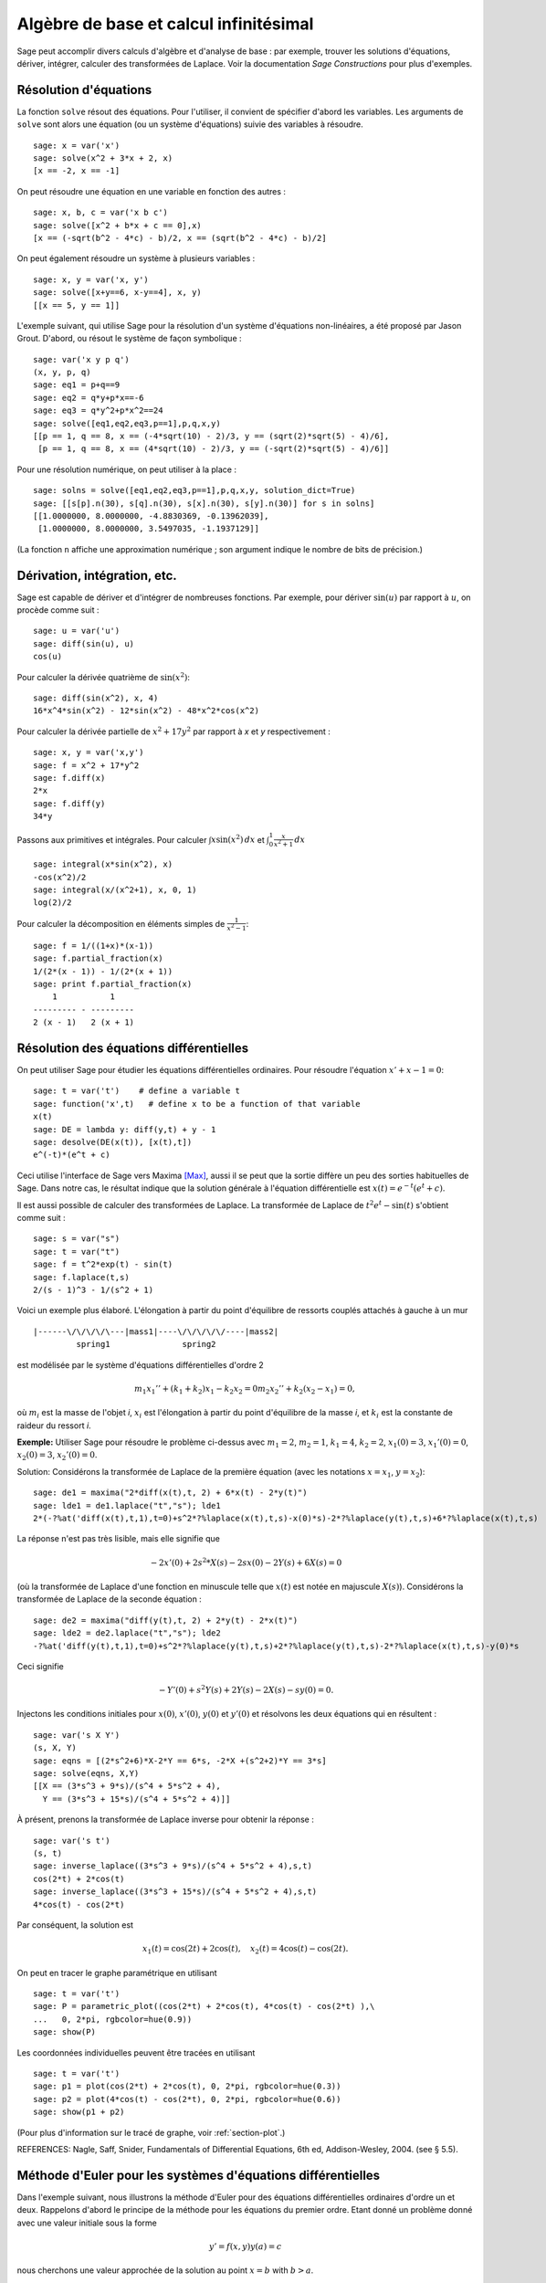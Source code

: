 Algèbre de base et calcul infinitésimal
=======================================

Sage peut accomplir divers calculs d'algèbre et d'analyse de base : par
exemple, trouver les solutions d'équations, dériver, intégrer, calculer
des transformées de Laplace. Voir la documentation *Sage Constructions*
pour plus d'exemples.

Résolution d'équations
----------------------

La fonction ``solve`` résout des équations. Pour l'utiliser, il convient
de  spécifier d'abord les variables. Les arguments de ``solve`` sont
alors une équation (ou un système d'équations) suivie des variables à
résoudre.


::

    sage: x = var('x')
    sage: solve(x^2 + 3*x + 2, x)
    [x == -2, x == -1]

On peut résoudre une équation en une variable en fonction des autres :

::

    sage: x, b, c = var('x b c')
    sage: solve([x^2 + b*x + c == 0],x)
    [x == (-sqrt(b^2 - 4*c) - b)/2, x == (sqrt(b^2 - 4*c) - b)/2]

On peut également résoudre un système à plusieurs variables :

::

    sage: x, y = var('x, y')
    sage: solve([x+y==6, x-y==4], x, y)
    [[x == 5, y == 1]]

L'exemple suivant, qui utilise Sage pour la résolution d'un système
d'équations non-linéaires, a été proposé par Jason Grout. D'abord, ou
résout le système de façon symbolique :

::

    sage: var('x y p q')
    (x, y, p, q)
    sage: eq1 = p+q==9
    sage: eq2 = q*y+p*x==-6
    sage: eq3 = q*y^2+p*x^2==24
    sage: solve([eq1,eq2,eq3,p==1],p,q,x,y)
    [[p == 1, q == 8, x == (-4*sqrt(10) - 2)/3, y == (sqrt(2)*sqrt(5) - 4)/6],
     [p == 1, q == 8, x == (4*sqrt(10) - 2)/3, y == (-sqrt(2)*sqrt(5) - 4)/6]]

Pour une résolution numérique, on peut utiliser à la place :

.. link

::

    sage: solns = solve([eq1,eq2,eq3,p==1],p,q,x,y, solution_dict=True)
    sage: [[s[p].n(30), s[q].n(30), s[x].n(30), s[y].n(30)] for s in solns]
    [[1.0000000, 8.0000000, -4.8830369, -0.13962039],
     [1.0000000, 8.0000000, 3.5497035, -1.1937129]]

(La fonction ``n`` affiche une approximation numérique ; son argument
indique le nombre de bits de précision.)

Dérivation, intégration, etc.
-----------------------------

Sage est capable de dériver et d'intégrer de nombreuses fonctions. Par
exemple, pour dériver :math:`\sin(u)` par rapport à :math:`u`, on
procède comme suit :

::

    sage: u = var('u')
    sage: diff(sin(u), u)
    cos(u)

Pour calculer la dérivée quatrième de  :math:`\sin(x^2)`:

::

    sage: diff(sin(x^2), x, 4)
    16*x^4*sin(x^2) - 12*sin(x^2) - 48*x^2*cos(x^2)

Pour calculer la dérivée partielle de  :math:`x^2+17y^2` par rapport à
*x* et *y* respectivement :

::

    sage: x, y = var('x,y')
    sage: f = x^2 + 17*y^2
    sage: f.diff(x)
    2*x
    sage: f.diff(y)
    34*y

Passons aux primitives et intégrales. Pour calculer
:math:`\int x\sin(x^2)\, dx` et
:math:`\int_0^1 \frac{x}{x^2+1}\, dx`

::

    sage: integral(x*sin(x^2), x)
    -cos(x^2)/2
    sage: integral(x/(x^2+1), x, 0, 1)
    log(2)/2

Pour calculer la décomposition en éléments simples de
:math:`\frac{1}{x^2-1}`:

::

    sage: f = 1/((1+x)*(x-1))
    sage: f.partial_fraction(x)
    1/(2*(x - 1)) - 1/(2*(x + 1))
    sage: print f.partial_fraction(x)
        1           1
    --------- - ---------
    2 (x - 1)   2 (x + 1)

.. _section-systems:

Résolution des équations différentielles
----------------------------------------

On peut utiliser Sage pour étudier les équations différentielles
ordinaires. Pour résoudre l'équation :math:`x'+x-1=0`:

::

    sage: t = var('t')    # define a variable t
    sage: function('x',t)   # define x to be a function of that variable
    x(t)
    sage: DE = lambda y: diff(y,t) + y - 1
    sage: desolve(DE(x(t)), [x(t),t])
    e^(-t)*(e^t + c)

Ceci utilise l'interface de Sage vers Maxima [Max]_, aussi il se peut
que la sortie diffère un peu des sorties habituelles de Sage. Dans notre
cas, le résultat indique que la solution générale à l'équation
différentielle est :math:`x(t) = e^{-t}(e^{t}+c)`.

Il est aussi possible de calculer des transformées de Laplace. La
transformée de Laplace de :math:`t^2e^t -\sin(t)` s'obtient comme suit :
::

    sage: s = var("s")
    sage: t = var("t")
    sage: f = t^2*exp(t) - sin(t)
    sage: f.laplace(t,s)
    2/(s - 1)^3 - 1/(s^2 + 1)

Voici un exemple plus élaboré. L'élongation à partir du point
d'équilibre de ressorts couplés attachés à gauche à un mur

::

    |------\/\/\/\/\---|mass1|----\/\/\/\/\/----|mass2|
             spring1               spring2

est modélisée par le système d'équations différentielles d'ordre 2

.. math::
    m_1 x_1'' + (k_1+k_2) x_1 - k_2 x_2 = 0
    m_2 x_2''+ k_2 (x_2-x_1) = 0,



où :math:`m_{i}` est la masse de l'objet *i*, :math:`x_{i}` est
l'élongation à partir du point d'équilibre de la masse  *i*, et
:math:`k_{i}` est la constante de raideur du ressort *i*.

**Exemple:** Utiliser Sage pour résoudre le problème ci-dessus
avec :math:`m_{1}=2`, :math:`m_{2}=1`, :math:`k_{1}=4`, :math:`k_{2}=2`,
:math:`x_{1}(0)=3`, :math:`x_{1}'(0)=0`, :math:`x_{2}(0)=3`,
:math:`x_{2}'(0)=0`.

Solution: Considérons la transformée de Laplace de la première équation
(avec les notations :math:`x=x_{1}`, :math:`y=x_{2}`):

::

    sage: de1 = maxima("2*diff(x(t),t, 2) + 6*x(t) - 2*y(t)")
    sage: lde1 = de1.laplace("t","s"); lde1
    2*(-?%at('diff(x(t),t,1),t=0)+s^2*?%laplace(x(t),t,s)-x(0)*s)-2*?%laplace(y(t),t,s)+6*?%laplace(x(t),t,s)

La réponse n'est pas très lisible, mais elle signifie que

.. math:: -2x'(0) + 2s^2*X(s) - 2sx(0) - 2Y(s) + 6X(s) = 0

(où la transformée de Laplace d'une fonction en minuscule telle que
:math:`x(t)` est notée en majuscule :math:`X(s)`). Considérons la
transformée de Laplace de la seconde équation :

::

    sage: de2 = maxima("diff(y(t),t, 2) + 2*y(t) - 2*x(t)")
    sage: lde2 = de2.laplace("t","s"); lde2
    -?%at('diff(y(t),t,1),t=0)+s^2*?%laplace(y(t),t,s)+2*?%laplace(y(t),t,s)-2*?%laplace(x(t),t,s)-y(0)*s

Ceci signifie

.. math:: -Y'(0) + s^2Y(s) + 2Y(s) - 2X(s) - sy(0) = 0.


Injectons les conditions initiales pour  :math:`x(0)`, :math:`x'(0)`,
:math:`y(0)` et :math:`y'(0)` et résolvons les deux équations qui en
résultent :

::

    sage: var('s X Y')
    (s, X, Y)
    sage: eqns = [(2*s^2+6)*X-2*Y == 6*s, -2*X +(s^2+2)*Y == 3*s]
    sage: solve(eqns, X,Y)
    [[X == (3*s^3 + 9*s)/(s^4 + 5*s^2 + 4),
      Y == (3*s^3 + 15*s)/(s^4 + 5*s^2 + 4)]]

À présent, prenons la transformée de Laplace inverse pour obtenir la réponse :

::

    sage: var('s t')
    (s, t)
    sage: inverse_laplace((3*s^3 + 9*s)/(s^4 + 5*s^2 + 4),s,t)
    cos(2*t) + 2*cos(t)
    sage: inverse_laplace((3*s^3 + 15*s)/(s^4 + 5*s^2 + 4),s,t)
    4*cos(t) - cos(2*t)

Par conséquent, la solution est

.. math:: x_1(t) = \cos(2t) + 2\cos(t), \quad x_2(t) = 4\cos(t) - \cos(2t).


On peut en tracer le graphe paramétrique en utilisant

::

    sage: t = var('t')
    sage: P = parametric_plot((cos(2*t) + 2*cos(t), 4*cos(t) - cos(2*t) ),\
    ...   0, 2*pi, rgbcolor=hue(0.9))
    sage: show(P)

Les coordonnées individuelles peuvent être tracées en utilisant

::

    sage: t = var('t')
    sage: p1 = plot(cos(2*t) + 2*cos(t), 0, 2*pi, rgbcolor=hue(0.3))
    sage: p2 = plot(4*cos(t) - cos(2*t), 0, 2*pi, rgbcolor=hue(0.6))
    sage: show(p1 + p2)

(Pour plus d'information sur le tracé de graphe, voir :ref:`section-plot`.)

REFERENCES: Nagle, Saff, Snider, Fundamentals of Differential
Equations, 6th ed, Addison-Wesley, 2004. (see § 5.5).

Méthode d'Euler pour les systèmes d'équations différentielles
-------------------------------------------------------------

Dans l'exemple suivant, nous illustrons la méthode d'Euler pour des
équations différentielles ordinaires d'ordre un et deux. Rappelons
d'abord le principe de la méthode pour les équations du premier ordre.
Etant donné un problème donné avec une valeur initiale sous la forme

.. math::
    y'=f(x,y)
    y(a)=c


nous cherchons une valeur approchée de la solution au point
:math:`x=b` with :math:`b>a`.

Rappelons que par définition de la dérivée

.. math::  y'(x) \approx \frac{y(x+h)-y(x)}{h},


où :math:`h>0` est fixé et petit. Ceci, combiné à l'équation
différentielle, donne
:math:`f(x,y(x))\approx
\frac{y(x+h)-y(x)}{h}`. Aussi :math:`y(x+h)` s'écrit:

.. math::   y(x+h) \approx y(x) + h*f(x,y(x)).


Si nous notons :math:`h f(x,y(x))` le « terme de correction » (faute
d'un terme plus approprié), et si nous appelons :math:`y(x)`
« l'ancienne valeur de *y* » et :math:`y(x+h)` la « nouvelle valeur de
*y* », cette approximation se réécrit

.. math::   y_{nouveau} \approx y_{ancien} + h*f(x,y_{ancien}).


Divisions l'intervalle entre  *a* et *b* en *n* pas, si bien que
:math:`h=\frac{b-a}{n}`. Nous pouvons alors remplir un tableau avec les
informations utilisées dans la méthode.

============== ==================   ================
:math:`x`      :math:`y`            :math:`hf(x,y)`
============== ==================   ================
:math:`a`      :math:`c`            :math:`hf(a,c)`
:math:`a+h`    :math:`c+hf(a,c)`    ...
:math:`a+2h`   ...
...
:math:`b=a+nh` ???                  ...
============== ==================   ================


Le but est est de remplir tous les trous du tableau, ligne après ligne,
jusqu'à atteindre le coefficient « ??? », qui est l'approximation de
:math:`y(b)` au sens de la méthode d'Euler.

L'idée est la même pour les systèmes d'équations différentielles.

**Exemple:** Rechercher une approximation numérique de :math:`z(t)` en
:math:`t=1` en utilisant 4 étapes de la méthode d'Euler, où
:math:`z''+tz'+z=0`, :math:`z(0)=1`, :math:`z'(0)=0`.

Il nous faut réduire l'équation différentielle d'ordre 2 à un système de
de deux équations différentielles d'ordre 1 (en posant :math:`x=z`,
:math:`y=z'`) et appliquer la méthode d'Euler :

::

    sage: t,x,y = PolynomialRing(RealField(10),3,"txy").gens()
    sage: f = y; g = -x - y * t
    sage: eulers_method_2x2(f,g, 0, 1, 0, 1/4, 1)
          t                x            h*f(t,x,y)                y       h*g(t,x,y)
          0                1                  0.00                0           -0.25
        1/4              1.0                -0.062            -0.25           -0.23
        1/2             0.94                 -0.12            -0.48           -0.17
        3/4             0.82                 -0.16            -0.66          -0.081
          1             0.65                 -0.18            -0.74           0.022

On en déduit :math:`z(1)\approx 0.75`.

On peut également tracer le graphe des points :math:`(x,y)` pour obtenir
une image approchée de la courbe. La fonction ``eulers_method_2x2_plot``
réalise cela ; pour l'utiliser, il faut définir les fonctions  *f* et
*g* qui prennent un argument à trois coordonnées : (*t*, *x*, *y*).

::

    sage: f = lambda z: z[2]        # f(t,x,y) = y
    sage: g = lambda z: -sin(z[1])  # g(t,x,y) = -sin(x)
    sage: P = eulers_method_2x2_plot(f,g, 0.0, 0.75, 0.0, 0.1, 1.0)

Arrivé à ce point, ``P`` conserve en mémoire deux graphiques : ``P[0]``,
le graphe de  *x* en fonction de *t*, et ``P[1]``, le graphique de *y*
par rapport à *t*. On peut tracer les deux graphiques simultanément par
:

.. link

::

    sage: show(P[0] + P[1])

(Pour plus d'information sur le tracé de graphiques, voir :ref:`section-plot`.)

Fonctions spéciales
-------------------

Plusieurs familles de polynômes orthogonaux et fonctions spéciales sont
implémentées via PARI [GAP]_ et Maxima [Max]_. Ces fonctions sont
documentées dans les sections correspondantes (*Orthogonal polynomials*
et *Special functions*, respectively) du manuel de référence de Sage
(*Sage reference manual*).

::

    sage: x = polygen(QQ, 'x')
    sage: chebyshev_U(2,x)
    4*x^2 - 1
    sage: bessel_I(1,1,"pari",250)
    0.56515910399248502720769602760986330732889962162109200948029448947925564096
    sage: bessel_I(1,1)
    0.565159103992485
    sage: bessel_I(2,1.1,"maxima")  # last few digits are random
    0.16708949925104899

Pour l'instant, ces fonctions n'ont été adaptées à Sage que pour une
utilisation numérique. Pour faire du calcul formel, il faut utiliser
l'interface Maxima directement, comme le présente l'exemple suivant :

::

    sage: maxima.eval("f:bessel_y(v, w)")
    '?%bessel_y(v,w)'
    sage: maxima.eval("diff(f,w)")
    '(?%bessel_y(v-1,w)-?%bessel_y(v+1,w))/2'

.. [GAP] The GAP Group, ``GAP - Groups, Algorithms, and Programming``, http://www.gap-system.org

.. [Max] Maxima, http://maxima.sf.net/
